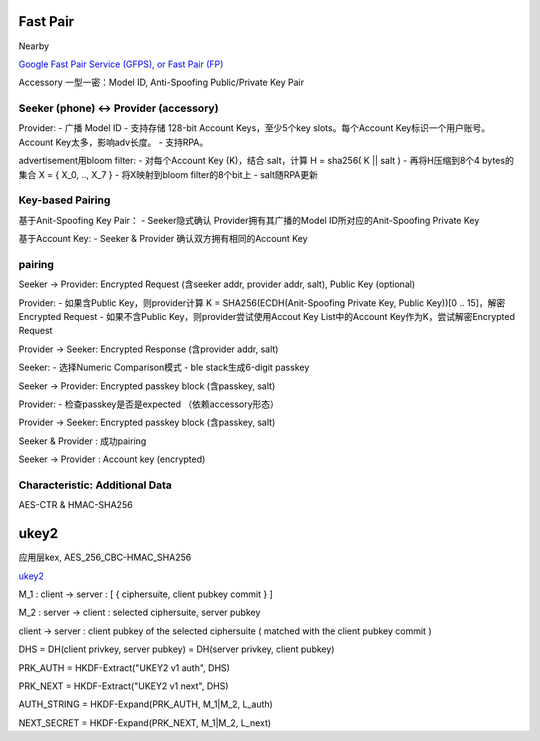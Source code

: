 Fast Pair
===============

Nearby

`Google Fast Pair Service (GFPS), or Fast Pair (FP) <https://developers.google.com/nearby/fast-pair/landing-page>`_

Accessory 一型一密：Model ID, Anti-Spoofing Public/Private Key Pair

Seeker (phone) <-> Provider (accessory)
---------------------------------------------

Provider:
- 广播 Model ID
- 支持存储 128-bit Account Keys，至少5个key slots。每个Account Key标识一个用户账号。Account Key太多，影响adv长度。
- 支持RPA。 

advertisement用bloom filter:
- 对每个Account Key (K)，结合 salt，计算 H = sha256( K || salt )
- 再将H压缩到8个4 bytes的集合 X = { X_0, .., X_7 }
- 将X映射到bloom filter的8个bit上
- salt随RPA更新


Key-based Pairing
---------------------

基于Anit-Spoofing Key Pair：
- Seeker隐式确认 Provider拥有其广播的Model ID所对应的Anit-Spoofing Private Key
  
基于Account Key:
- Seeker & Provider 确认双方拥有相同的Account Key


pairing
-----------

Seeker -> Provider: Encrypted Request (含seeker addr, provider addr, salt), Public Key (optional)

Provider:
- 如果含Public Key，则provider计算 K = SHA256(ECDH(Anit-Spoofing Private Key, Public Key))[0 .. 15]，解密Encrypted Request
- 如果不含Public Key，则provider尝试使用Accout Key List中的Account Key作为K，尝试解密Encrypted Request

Provider -> Seeker: Encrypted Response (含provider addr, salt)

Seeker:
- 选择Numeric Comparison模式
- ble stack生成6-digit passkey

Seeker -> Provider: Encrypted passkey block (含passkey, salt)

Provider:
- 检查passkey是否是expected （依赖accessory形态）

Provider -> Seeker: Encrypted passkey block (含passkey, salt)

Seeker & Provider : 成功pairing 

Seeker -> Provider : Account key (encrypted)


Characteristic: Additional Data
-------------------------------------

AES-CTR & HMAC-SHA256


ukey2
=========

应用层kex, AES_256_CBC-HMAC_SHA256

`ukey2 <https://github.com/google/ukey2>`_


M_1 : client -> server : [ { ciphersuite, client pubkey commit } ]

M_2 : server -> client : selected ciphersuite, server pubkey

client -> server : client pubkey of the selected ciphersuite ( matched with the client pubkey commit )

DHS = DH(client privkey, server pubkey) = DH(server privkey, client pubkey)

PRK_AUTH = HKDF-Extract("UKEY2 v1 auth", DHS)

PRK_NEXT = HKDF-Extract("UKEY2 v1 next", DHS)

AUTH_STRING = HKDF-Expand(PRK_AUTH, M_1|M_2, L_auth)

NEXT_SECRET = HKDF-Expand(PRK_NEXT, M_1|M_2, L_next)
